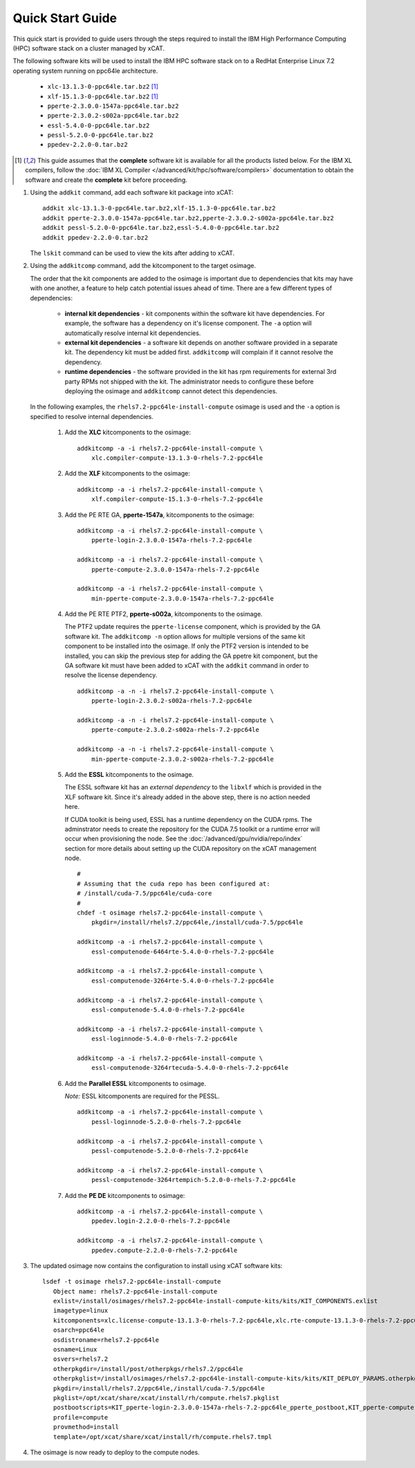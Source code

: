 Quick Start Guide
=================

This quick start is provided to guide users through the steps required to install the IBM High Performance Computing (HPC) software stack on a cluster managed by xCAT.  

The following software kits will be used to install the IBM HPC software stack on to a RedHat Enterprise Linux 7.2 operating system running on ppc64le architecture. 

    * ``xlc-13.1.3-0-ppc64le.tar.bz2`` [1]_
    * ``xlf-15.1.3-0-ppc64le.tar.bz2`` [1]_
    * ``pperte-2.3.0.0-1547a-ppc64le.tar.bz2``
    * ``pperte-2.3.0.2-s002a-ppc64le.tar.bz2``
    * ``essl-5.4.0-0-ppc64le.tar.bz2``
    * ``pessl-5.2.0-0-ppc64le.tar.bz2``
    * ``ppedev-2.2.0-0.tar.bz2``

.. [1] This guide assumes that the **complete** software kit is available for all the products listed below. For the IBM XL compilers, follow the :doc:`IBM XL Compiler </advanced/kit/hpc/software/compilers>` documentation to obtain the software and create the **complete** kit before proceeding.

1. Using the ``addkit`` command, add each software kit package into xCAT: ::
  
    addkit xlc-13.1.3-0-ppc64le.tar.bz2,xlf-15.1.3-0-ppc64le.tar.bz2
    addkit pperte-2.3.0.0-1547a-ppc64le.tar.bz2,pperte-2.3.0.2-s002a-ppc64le.tar.bz2
    addkit pessl-5.2.0-0-ppc64le.tar.bz2,essl-5.4.0-0-ppc64le.tar.bz2
    addkit ppedev-2.2.0-0.tar.bz2

   The ``lskit`` command can be used to view the kits after adding to xCAT.


2. Using the ``addkitcomp`` command, add the kitcomponent to the target osimage.  

   The order that the kit components are added to the osimage is important due to dependencies that kits may have with one another, a feature to help catch potential issues ahead of time.  There are a few different types of dependencies: 

      * **internal kit dependencies** - kit components within the software kit have dependencies.  For example, the software has a dependency on it's license component.  The ``-a`` option will automatically resolve internal kit dependencies.
      * **external kit dependencies** - a software kit depends on another software provided in a separate kit.  The dependency kit must be added first.  ``addkitcomp`` will complain if it cannot resolve the dependency. 
      * **runtime dependencies** - the software provided in the kit has rpm requirements for external 3rd party RPMs not shipped with the kit.  The administrator needs to configure these before deploying the osimage and ``addkitcomp`` cannot detect this dependencies. 

  In the following examples, the ``rhels7.2-ppc64le-install-compute`` osimage is used and the ``-a`` option is specified to resolve internal dependencies. 

    #. Add the **XLC** kitcomponents to the osimage:  ::

        addkitcomp -a -i rhels7.2-ppc64le-install-compute \
            xlc.compiler-compute-13.1.3-0-rhels-7.2-ppc64le


    #. Add the **XLF** kitcomponents to the osimage:  ::
  
        addkitcomp -a -i rhels7.2-ppc64le-install-compute \
            xlf.compiler-compute-15.1.3-0-rhels-7.2-ppc64le


    #. Add the PE RTE GA, **pperte-1547a**, kitcomponents to the osimage:  ::

        addkitcomp -a -i rhels7.2-ppc64le-install-compute \
            pperte-login-2.3.0.0-1547a-rhels-7.2-ppc64le

        addkitcomp -a -i rhels7.2-ppc64le-install-compute \
            pperte-compute-2.3.0.0-1547a-rhels-7.2-ppc64le

        addkitcomp -a -i rhels7.2-ppc64le-install-compute \
            min-pperte-compute-2.3.0.0-1547a-rhels-7.2-ppc64le


    #. Add the PE RTE PTF2, **pperte-s002a**, kitcomponents to the osimage. 

       The PTF2 update requires the ``pperte-license`` component, which is provided by the GA software kit.  The ``addkitcomp -n`` option allows for multiple versions of the same kit component to be installed into the osimage.  If only the PTF2 version is intended to be installed, you can skip the previous step for adding the GA ppetre kit component, but the GA software kit must have been added to xCAT with the ``addkit`` command in order to resolve the license dependency.  ::

        addkitcomp -a -n -i rhels7.2-ppc64le-install-compute \ 
            pperte-login-2.3.0.2-s002a-rhels-7.2-ppc64le

        addkitcomp -a -n -i rhels7.2-ppc64le-install-compute \
            pperte-compute-2.3.0.2-s002a-rhels-7.2-ppc64le

        addkitcomp -a -n -i rhels7.2-ppc64le-install-compute \
            min-pperte-compute-2.3.0.2-s002a-rhels-7.2-ppc64le


    #. Add the **ESSL** kitcomponents to the osimage.  

       The ESSL software kit has an *external dependency* to the ``libxlf`` which is provided in the XLF software kit.  Since it's already added in the above step, there is no action needed here.

       If CUDA toolkit is being used, ESSL has a runtime dependency on the CUDA rpms.  The adminstrator needs to create the repository for the CUDA 7.5 toolkit or a runtime error will occur when provisioning the node.  See the :doc:`/advanced/gpu/nvidia/repo/index` section for more details about setting up the CUDA repository on the xCAT management node. ::

        #
        # Assuming that the cuda repo has been configured at:
        # /install/cuda-7.5/ppc64le/cuda-core
        #
        chdef -t osimage rhels7.2-ppc64le-install-compute \
            pkgdir=/install/rhels7.2/ppc64le,/install/cuda-7.5/ppc64le

        addkitcomp -a -i rhels7.2-ppc64le-install-compute \
            essl-computenode-6464rte-5.4.0-0-rhels-7.2-ppc64le

        addkitcomp -a -i rhels7.2-ppc64le-install-compute \
            essl-computenode-3264rte-5.4.0-0-rhels-7.2-ppc64le

        addkitcomp -a -i rhels7.2-ppc64le-install-compute \
            essl-computenode-5.4.0-0-rhels-7.2-ppc64le

        addkitcomp -a -i rhels7.2-ppc64le-install-compute \
            essl-loginnode-5.4.0-0-rhels-7.2-ppc64le

        addkitcomp -a -i rhels7.2-ppc64le-install-compute \
            essl-computenode-3264rtecuda-5.4.0-0-rhels-7.2-ppc64le


    #. Add the **Parallel ESSL** kitcomponents to osimage.  

       *Note:* ESSL kitcomponents are required for the PESSL.  ::

        addkitcomp -a -i rhels7.2-ppc64le-install-compute \
            pessl-loginnode-5.2.0-0-rhels-7.2-ppc64le

        addkitcomp -a -i rhels7.2-ppc64le-install-compute \
            pessl-computenode-5.2.0-0-rhels-7.2-ppc64le

        addkitcomp -a -i rhels7.2-ppc64le-install-compute \
            pessl-computenode-3264rtempich-5.2.0-0-rhels-7.2-ppc64le
 

    #. Add the **PE DE** kitcomponents to osimage:  ::

        addkitcomp -a -i rhels7.2-ppc64le-install-compute \
            ppedev.login-2.2.0-0-rhels-7.2-ppc64le

        addkitcomp -a -i rhels7.2-ppc64le-install-compute \
            ppedev.compute-2.2.0-0-rhels-7.2-ppc64le
    

3. The updated osimage now contains the configuration to install using xCAT software kits: ::

     lsdef -t osimage rhels7.2-ppc64le-install-compute 
        Object name: rhels7.2-ppc64le-install-compute
        exlist=/install/osimages/rhels7.2-ppc64le-install-compute-kits/kits/KIT_COMPONENTS.exlist
        imagetype=linux
        kitcomponents=xlc.license-compute-13.1.3-0-rhels-7.2-ppc64le,xlc.rte-compute-13.1.3-0-rhels-7.2-ppc64le,xlc.compiler-compute-13.1.3-0-rhels-7.2-ppc64le,xlf.license-compute-15.1.3-0-rhels-7.2-ppc64le,xlf.rte-compute-15.1.3-0-rhels-7.2-ppc64le,xlf.compiler-compute-15.1.3-0-rhels-7.2-ppc64le,pperte-license-2.3.0.0-1547a-rhels-7.2-ppc64le,pperte-login-2.3.0.0-1547a-rhels-7.2-ppc64le,pperte-compute-2.3.0.0-1547a-rhels-7.2-ppc64le,min-pperte-compute-2.3.0.0-1547a-rhels-7.2-ppc64le,pperte-login-2.3.0.2-s002a-rhels-7.2-ppc64le,pperte-compute-2.3.0.2-s002a-rhels-7.2-ppc64le,min-pperte-compute-2.3.0.2-s002a-rhels-7.2-ppc64le,essl-license-5.4.0-0-rhels-7.2-ppc64le,essl-computenode-3264rte-5.4.0-0-rhels-7.2-ppc64le,essl-computenode-6464rte-5.4.0-0-rhels-7.2-ppc64le,essl-computenode-5.4.0-0-rhels-7.2-ppc64le,essl-loginnode-5.4.0-0-rhels-7.2-ppc64le,essl-computenode-3264rtecuda-5.4.0-0-rhels-7.2-ppc64le,ppedev.license-2.2.0-0-rhels-7.2-ppc64le,ppedev.login-2.2.0-0-rhels-7.2-ppc64le,ppedev.compute-2.2.0-0-rhels-7.2-ppc64le,pessl-license-5.2.0-0-rhels-7.2-ppc64le,pessl-loginnode-5.2.0-0-rhels-7.2-ppc64le,pessl-computenode-5.2.0-0-rhels-7.2-ppc64le,pessl-computenode-3264rtempich-5.2.0-0-rhels-7.2-ppc64le
        osarch=ppc64le
        osdistroname=rhels7.2-ppc64le
        osname=Linux
        osvers=rhels7.2
        otherpkgdir=/install/post/otherpkgs/rhels7.2/ppc64le
        otherpkglist=/install/osimages/rhels7.2-ppc64le-install-compute-kits/kits/KIT_DEPLOY_PARAMS.otherpkgs.pkglist,/install/osimages/rhels7.2-ppc64le-install-compute-kits/kits/KIT_COMPONENTS.otherpkgs.pkglist
        pkgdir=/install/rhels7.2/ppc64le,/install/cuda-7.5/ppc64le
        pkglist=/opt/xcat/share/xcat/install/rh/compute.rhels7.pkglist
        postbootscripts=KIT_pperte-login-2.3.0.0-1547a-rhels-7.2-ppc64le_pperte_postboot,KIT_pperte-compute-2.3.0.0-1547a-rhels-7.2-ppc64le_pperte_postboot,KIT_min-pperte-compute-2.3.0.0-1547a-rhels-7.2-ppc64le_pperte_postboot,KIT_pperte-login-2.3.0.2-s002a-rhels-7.2-ppc64le_pperte_postboot,KIT_pperte-compute-2.3.0.2-s002a-rhels-7.2-ppc64le_pperte_postboot,KIT_min-pperte-compute-2.3.0.2-s002a-rhels-7.2-ppc64le_pperte_postboot
        profile=compute
        provmethod=install
        template=/opt/xcat/share/xcat/install/rh/compute.rhels7.tmpl

4. The osimage is now ready to deploy to the compute nodes. 
